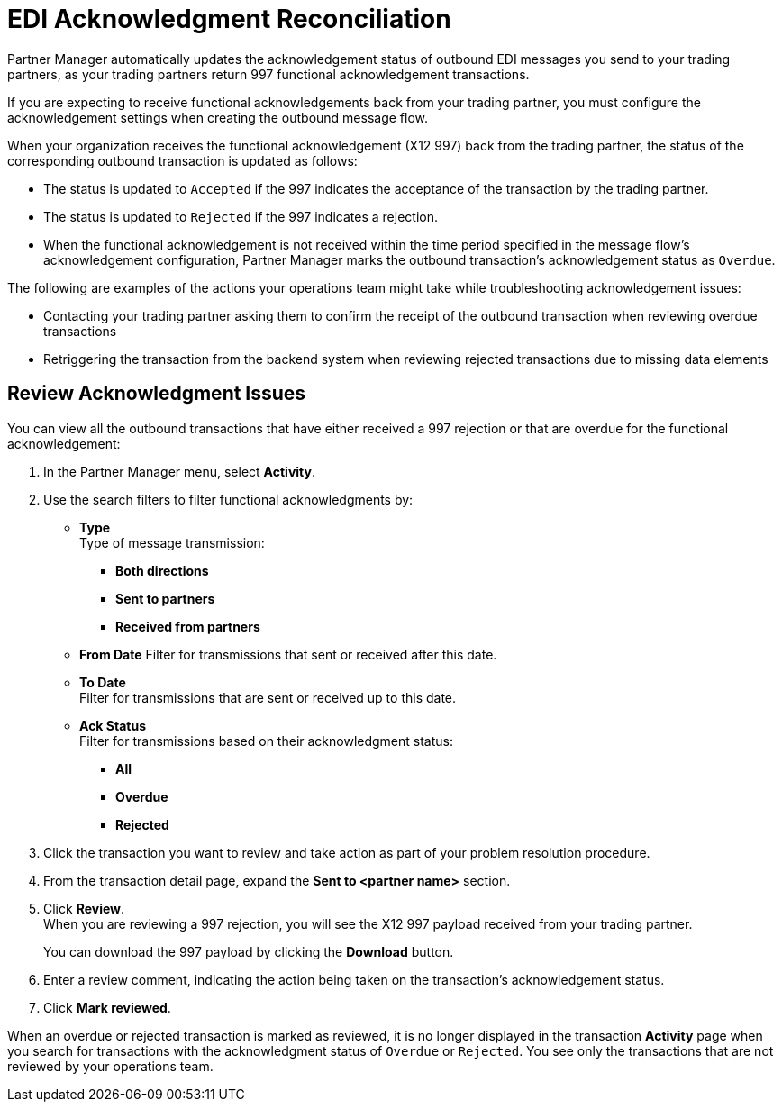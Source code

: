 = EDI Acknowledgment Reconciliation

Partner Manager automatically updates the acknowledgement status of outbound EDI messages you send to your trading partners, as your trading partners return 997 functional acknowledgement transactions.

If you are expecting to receive functional acknowledgements back from your trading partner, you must configure the acknowledgement settings when creating the outbound message flow. 

When your organization receives the functional acknowledgement (X12 997) back from the trading partner, the status of the corresponding outbound transaction is updated as follows:

* The status is updated to `Accepted` if the 997 indicates the acceptance of the transaction by the trading partner.
* The status is updated to `Rejected` if the 997 indicates a rejection.
* When the functional acknowledgement is not received within the time period specified in the message flow’s acknowledgement configuration, Partner Manager marks the outbound transaction’s acknowledgement status as `Overdue`.

The following are examples of the actions your operations team might take while troubleshooting acknowledgement issues: 

* Contacting your trading partner asking them to confirm the receipt of the outbound transaction when reviewing overdue transactions
* Retriggering the transaction from the backend system when reviewing rejected transactions due to missing data elements

== Review Acknowledgment Issues

You can view all the outbound transactions that have either received a 997 rejection or that are overdue for the functional acknowledgement:

. In the Partner Manager menu, select *Activity*. 
. Use the search filters to filter functional acknowledgments by:
* *Type* +
Type of message transmission:
** *Both directions*
** *Sent to partners*
** *Received from partners*
* *From Date*
Filter for transmissions that sent or received after this date. 
* *To Date* +
Filter for transmissions that are sent or received up to this date. 
* *Ack Status* +
Filter for transmissions based on their acknowledgment status:
** *All*
** *Overdue*
** *Rejected*
. Click the transaction you want to review and take action as part of your problem resolution procedure. 
. From the transaction detail page, expand the *Sent to <partner name>* section.
. Click *Review*. +
When you are reviewing a 997 rejection, you will see the X12 997 payload received from your trading partner.
+
You can download the 997 payload by clicking the *Download* button.
. Enter a review comment, indicating the action being taken on the transaction’s acknowledgement status.
. Click *Mark reviewed*.

When an overdue or rejected transaction is marked as reviewed, it is no longer displayed in the transaction *Activity* page when you search for transactions with the acknowledgment status of `Overdue` or `Rejected`. You see only the transactions that are not reviewed by your operations team.








